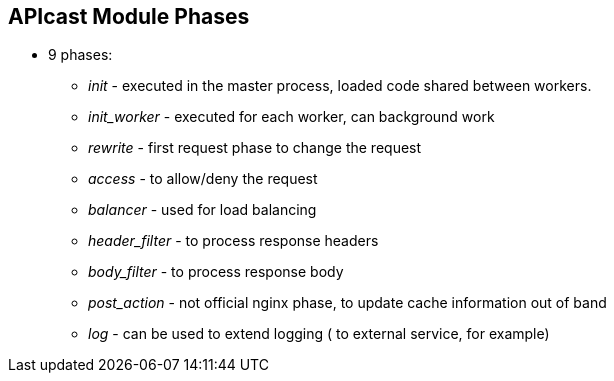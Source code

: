 :scrollbar:
:data-uri:
:noaudio:

== APIcast Module Phases

* 9 phases:
** _init_ - executed in the master process, loaded code shared between workers.
** _init_worker_ - executed for each worker, can background work
** _rewrite_ - first request phase to change the request
** _access_ - to allow/deny the request
** _balancer_ - used for load balancing
** _header_filter_ - to process response headers
** _body_filter_ - to process response body
** _post_action_ - not official nginx phase, to update cache information out of band
** _log_ - can be used to extend logging ( to external service, for example) 

ifdef::showscript[]

=== Transcript

The behaviour of APIcast is customizable via policies. A policy basically tells APIcast what it should do in each of the nginx phases.

A policy tells APIcast what it should do in each of the nginx phases: init, init_worker, rewrite, access, balancer, header_filter, body_filter, post_action, and log.

Policies can share data between them. They do that through what we call the context. Policies can read from and modify that context in every phase. The 9 phases on nginx for which apicast modules exist are shown here.

endif::showscript[]
